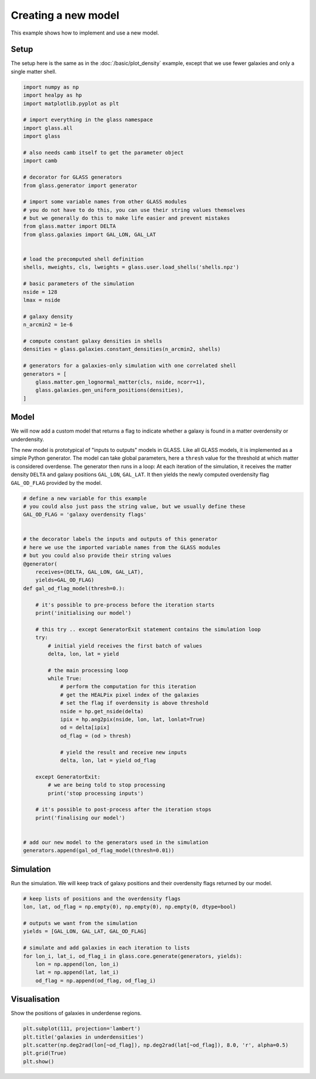 
.. DO NOT EDIT.
.. THIS FILE WAS AUTOMATICALLY GENERATED BY SPHINX-GALLERY.
.. TO MAKE CHANGES, EDIT THE SOURCE PYTHON FILE:
.. "basic/create_new_model.py"
.. LINE NUMBERS ARE GIVEN BELOW.

.. only:: html

    .. note::
        :class: sphx-glr-download-link-note

        Click :ref:`here <sphx_glr_download_basic_create_new_model.py>`
        to download the full example code

.. rst-class:: sphx-glr-example-title

.. _sphx_glr_basic_create_new_model.py:


Creating a new model
====================

This example shows how to implement and use a new model.

.. GENERATED FROM PYTHON SOURCE LINES 10-14

Setup
-----
The setup here is the same as in the :doc:`/basic/plot_density` example,
except that we use fewer galaxies and only a single matter shell.

.. GENERATED FROM PYTHON SOURCE LINES 14-55

.. code-block:: default


    import numpy as np
    import healpy as hp
    import matplotlib.pyplot as plt

    # import everything in the glass namespace
    import glass.all
    import glass

    # also needs camb itself to get the parameter object
    import camb

    # decorator for GLASS generators
    from glass.generator import generator

    # import some variable names from other GLASS modules
    # you do not have to do this, you can use their string values themselves
    # but we generally do this to make life easier and prevent mistakes
    from glass.matter import DELTA
    from glass.galaxies import GAL_LON, GAL_LAT


    # load the precomputed shell definition
    shells, mweights, cls, lweights = glass.user.load_shells('shells.npz')

    # basic parameters of the simulation
    nside = 128
    lmax = nside

    # galaxy density
    n_arcmin2 = 1e-6

    # compute constant galaxy densities in shells
    densities = glass.galaxies.constant_densities(n_arcmin2, shells)

    # generators for a galaxies-only simulation with one correlated shell
    generators = [
        glass.matter.gen_lognormal_matter(cls, nside, ncorr=1),
        glass.galaxies.gen_uniform_positions(densities),
    ]








.. GENERATED FROM PYTHON SOURCE LINES 56-68

Model
-----
We will now add a custom model that returns a flag to indicate whether a
galaxy is found in a matter overdensity or underdensity.

The new model is prototypical of "inputs to outputs" models in GLASS.  Like
all GLASS models, it is implemented as a simple Python generator.  The model
can take global parameters, here a ``thresh`` value for the threshold at
which matter is considered overdense.  The generator then runs in a loop: At
each iteration of the simulation, it receives the matter density ``DELTA``
and galaxy positions ``GAL_LON``, ``GAL_LAT``.  It then yields the newly
computed overdensity flag ``GAL_OD_FLAG`` provided by the model.

.. GENERATED FROM PYTHON SOURCE LINES 68-115

.. code-block:: default


    # define a new variable for this example
    # you could also just pass the string value, but we usually define these
    GAL_OD_FLAG = 'galaxy overdensity flags'


    # the decorator labels the inputs and outputs of this generator
    # here we use the imported variable names from the GLASS modules
    # but you could also provide their string values
    @generator(
        receives=(DELTA, GAL_LON, GAL_LAT),
        yields=GAL_OD_FLAG)
    def gal_od_flag_model(thresh=0.):

        # it's possible to pre-process before the iteration starts
        print('initialising our model')

        # this try .. except GeneratorExit statement contains the simulation loop
        try:
            # initial yield receives the first batch of values
            delta, lon, lat = yield

            # the main processing loop
            while True:
                # perform the computation for this iteration
                # get the HEALPix pixel index of the galaxies
                # set the flag if overdensity is above threshold
                nside = hp.get_nside(delta)
                ipix = hp.ang2pix(nside, lon, lat, lonlat=True)
                od = delta[ipix]
                od_flag = (od > thresh)

                # yield the result and receive new inputs
                delta, lon, lat = yield od_flag

        except GeneratorExit:
            # we are being told to stop processing
            print('stop processing inputs')

        # it's possible to post-process after the iteration stops
        print('finalising our model')


    # add our new model to the generators used in the simulation
    generators.append(gal_od_flag_model(thresh=0.01))









.. GENERATED FROM PYTHON SOURCE LINES 116-120

Simulation
----------
Run the simulation.  We will keep track of galaxy positions and their
overdensity flags returned by our model.

.. GENERATED FROM PYTHON SOURCE LINES 120-134

.. code-block:: default


    # keep lists of positions and the overdensity flags
    lon, lat, od_flag = np.empty(0), np.empty(0), np.empty(0, dtype=bool)

    # outputs we want from the simulation
    yields = [GAL_LON, GAL_LAT, GAL_OD_FLAG]

    # simulate and add galaxies in each iteration to lists
    for lon_i, lat_i, od_flag_i in glass.core.generate(generators, yields):
        lon = np.append(lon, lon_i)
        lat = np.append(lat, lat_i)
        od_flag = np.append(od_flag, od_flag_i)






.. rst-class:: sphx-glr-script-out

 .. code-block:: none

    initialising our model
    stop processing inputs
    finalising our model




.. GENERATED FROM PYTHON SOURCE LINES 135-138

Visualisation
-------------
Show the positions of galaxies in underdense regions.

.. GENERATED FROM PYTHON SOURCE LINES 138-144

.. code-block:: default


    plt.subplot(111, projection='lambert')
    plt.title('galaxies in underdensities')
    plt.scatter(np.deg2rad(lon[~od_flag]), np.deg2rad(lat[~od_flag]), 8.0, 'r', alpha=0.5)
    plt.grid(True)
    plt.show()



.. image-sg:: /basic/images/sphx_glr_create_new_model_001.png
   :alt: galaxies in underdensities
   :srcset: /basic/images/sphx_glr_create_new_model_001.png, /basic/images/sphx_glr_create_new_model_001_2_0x.png 2.0x
   :class: sphx-glr-single-img






.. rst-class:: sphx-glr-timing

   **Total running time of the script:** ( 0 minutes  4.152 seconds)


.. _sphx_glr_download_basic_create_new_model.py:

.. only:: html

  .. container:: sphx-glr-footer sphx-glr-footer-example


    .. container:: sphx-glr-download sphx-glr-download-python

      :download:`Download Python source code: create_new_model.py <create_new_model.py>`

    .. container:: sphx-glr-download sphx-glr-download-jupyter

      :download:`Download Jupyter notebook: create_new_model.ipynb <create_new_model.ipynb>`

